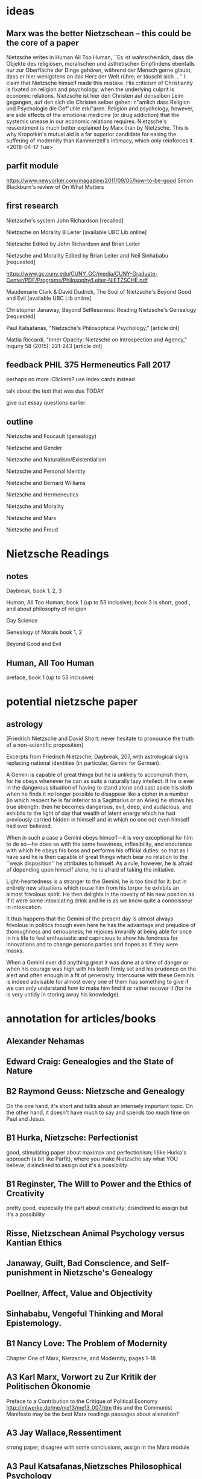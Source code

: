 * ideas
** Marx was the better Nietzschean -- this could be the core of a paper
Nietzsche writes in Human All Too Human, ``Es ist wahrscheinlich, dass
die Objekte des religiösen, moralischen und ästhetischen Empfindens
ebenfalls nur zur Oberfläche der Dinge gehören, während der Mensch
gerne glaubt, dass er hier wenigstens an das Herz der Welt rühre; er
täuscht sich ...'' I claim that Nietzsche himself made this mistake.
His criticism of Christianity is fixated on religion and psychology,
when the underlying culprit is economic relations. Nietzsche ist hier
den Christen auf denselben Leim gegangen, auf den sich die Christen
selber gehen: n"amlich dass Religion und Psychologie die Gef"uhle
erkl"aren. Religion and psychology, however, are side effects of the
emotional medicine (or drug addiction) that the systemic unease in our
economic relations requires. Nietzsche's ressentiment is much better
explained by Marx than by Nietzsche. This is why Kropotkin's mutual
aid is a far superior candidate for easing the suffering of modernity
than Kammerzell's intimacy, which only reinforces it. <2018-04-17 Tue>
** parfit module
https://www.newyorker.com/magazine/2011/09/05/how-to-be-good
Simon Blackburn's review of On What Matters
** first research
Nietzsche's system John Richardson [recalled]

Nietzsche on Morality B Leiter [available UBC Lib online]

Nietzsche
Edited by John Richardson and Brian Leiter

Nietzsche and Morality
Edited by Brian Leiter and Neil Sinhababu [requested]

https://www.gc.cuny.edu/CUNY_GC/media/CUNY-Graduate-Center/PDF/Programs/Philosophy/Leiter-NIETZSCHE.pdf

Maudemarie Clark & David Dudrick, The Soul of Nietzsche's Beyond Good
and Evil  [available UBC Lib online]

Christopher Janaway, Beyond Selflessness:  Reading Nietzsche's
Genealogy [requested]

Paul Katsafanas, "Nietzsche's Philosophical Psychology," [article dnl]

Mattia Riccardi, "Inner Opacity:  Nietzsche on Introspection and
Agency," Inquiry 58 (2015):  221-243 [article dnl]
** feedback PHIL 375 Hermeneutics Fall 2017
perhaps no more iClickers? use index cards instead

talk about the text that was due TODAY

give out essay questions earlier
** outline
Nietzsche and Foucault (genealogy)

Nietzsche and Gender

Nietzsche and Naturalism/Existentialism

Nietzsche and Personal Identity

Nietzsche and Bernard Williams

Nietzsche and Hermeneutics

Nietzsche and Morality

Nietzsche and Marx

Nietzsche and Freud
* Nietzsche Readings
** notes
Daybreak, book 1, 2, 3

Human, All Too Human, book 1 (up to 53 inclusive); book 3 is short,
good , and about philosophy of religion

Gay Science

Genealogy of Morals book 1, 2

Beyond Good and Evil
** Human, All Too Human
preface, book 1 (up to 53 inclusive)
* potential nietzsche paper
** astrology
[Friedrich Nietzsche and David Short: never hesitate to pronounce the
truth of a non-scientific proposition]

Excerpts from Friedrich Nietzsche, Daybreak, 207, with
astrological signs replacing national identities (in particular,
Gemini for German).

A Gemini is capable of great things but he is unlikely to
accomplish them, for he obeys whenever he can as suits a naturally
lazy intellect. If he is ever in the dangerous situation of having
to stand alone and cast aside his sloth when he finds it no longer
possible to disappear like a cipher in a number (in which respect
he is far inferior to a Sagittarius or an Aries) he shows his true
strength: then he becomes dangerous, evil, deep, and audacious,
and exhibits to the light of day that wealth of latent energy
which he had previously carried hidden in himself and in which no
one not even himself had ever believed.

When in such a case a Gemini obeys himself---it is very exceptional
for him to do so---he does so with the same heaviness, inflexibility,
and endurance with which he obeys his boss and performs his
official duties: so that as I have said he is then capable of
great things which bear no relation to the ``weak disposition'' he
attributes to himself. As a rule, however, he is afraid of depending
upon himself alone, he is afraid of taking the initiative.

Light-heartedness is a stranger to the Gemini; he is too timid for
it: but in entirely new situations which rouse him from his torpor
he exhibits an almost frivolous spirit. He then delights in the
novelty of his new position as if it were some intoxicating drink
and he is as we know quite a connoisseur in intoxication. 

It thus happens that the Gemini of the present day is almost
always frivolous in politics though even here he has the advantage
and prejudice of thoroughness and seriousness; he rejoices
inwardly at being able for once in his life to feel enthusiastic
and capricious to show his fondness for innovations and to change
persons parties and hopes as if they were masks.

When a Gemini ever did anything great it was done at a time of
danger or when his courage was high with his teeth firmly set and
his prudence on the alert and often enough in a fit of generosity.
Intercourse with these Geminis is indeed advisable for almost
every one of them has something to give if we can only understand
how to make him find it or rather recover it (for he is very
untidy in storing away his knowledge). 
* annotation for articles/books
** Alexander Nehamas
** Edward Craig: Genealogies and the State of Nature
** B2 Raymond Geuss: Nietzsche and Genealogy
On the one hand, it's short and talks about an intensely important
topic. On the other hand, it doesn't have much to say and spends too
much time on Paul and Jesus. 
** B1 Hurka, Nietzsche: Perfectionist
good, stimulating paper about maximax and perfectionism; I like
Hurka's approach (a bit like Parfit), where you make Nietzsche say
what YOU believe; disinclined to assign but it's a possibility
** B1 Reginster, The Will to Power and the Ethics of Creativity
pretty good, especially the part about creativity; disinclined to assign but it's a possibility
** Risse, Nietzschean Animal Psychology versus Kantian Ethics
** Janaway, Guilt, Bad Conscience, and Self-punishment in Nietzsche's Genealogy
** Poellner, Affect, Value and Objectivity
** Sinhababu, Vengeful Thinking and Moral Epistemology.
** B1 Nancy Love: The Problem of Modernity
Chapter One of Marx, Nietzsche, and Modernity, pages 1--18
** A3 Karl Marx, Vorwort zu Zur Kritik der Politischen Ökonomie
Preface to a Contribution to the Critique of Political Economy
http://mlwerke.de/me/me13/me13_007.htm
this and the Communist Manifesto may be the best Marx readings
passages about alienation?
** A3 Jay Wallace,Ressentiment
strong paper, disagree with some conclusions, assign in the Marx module
** A3 Paul Katsafanas,Nietzsches Philosophical Psychology
Good paper; an analysis of Nietzsche's drive psychology. Can't think
of a category to assign, may be too technical anyways.
** A2 Brian Leiter,The Paradox of Fatalism and Self Creation in Nietzsche
Separate category for naturalism or fatalism? Assign. With Dostoevsky
and Sartre?
** B1 Brian Leiter,Nietzsches Naturalistic Moral Psychology
B+. No good category for it. Don't assign.
** A2 Mattia Riccardi,Inner Opacity Nietzsche on Introspection and Agency
Excellent article. Assign in the Freud module.
* Nietzsche Werke
(pdf) Die Geburt der Tragödie
(   ) Unzeitgemässe Betrachtungen
(txt) Menschliches, Allzumenschliches
(txt) Morgenröthe
(txt) Die fröhliche Wissenschaft
(txt) Also sprach Zarathustra
(txt) Jenseits von Gut und Böse
(txt) Zur Genealogie der Moral
(   ) Der Wille zur Macht
(txt) Götzendämmerung
(txt) Der Antichrist
(   ) Dionysos-Dithyramben
(   ) Der Fall Wagner
(   ) Nietzche contra Wagner
(txt) Ecce homo
* buffer
